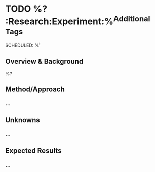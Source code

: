 #+BEGIN_CAPTURE: experiment
* TODO %?                                              :Research:Experiment:%^{Additional Tags}
  SCHEDULED: %^t
  :PROPERTIES:
  :CATEGORY: Research
  :CREATED: %U
  :END:
** Overview & Background
%?
** Method/Approach
*** ...
** Unknowns
*** ...
** Expected Results
*** ...
#+END_CAPTURE

